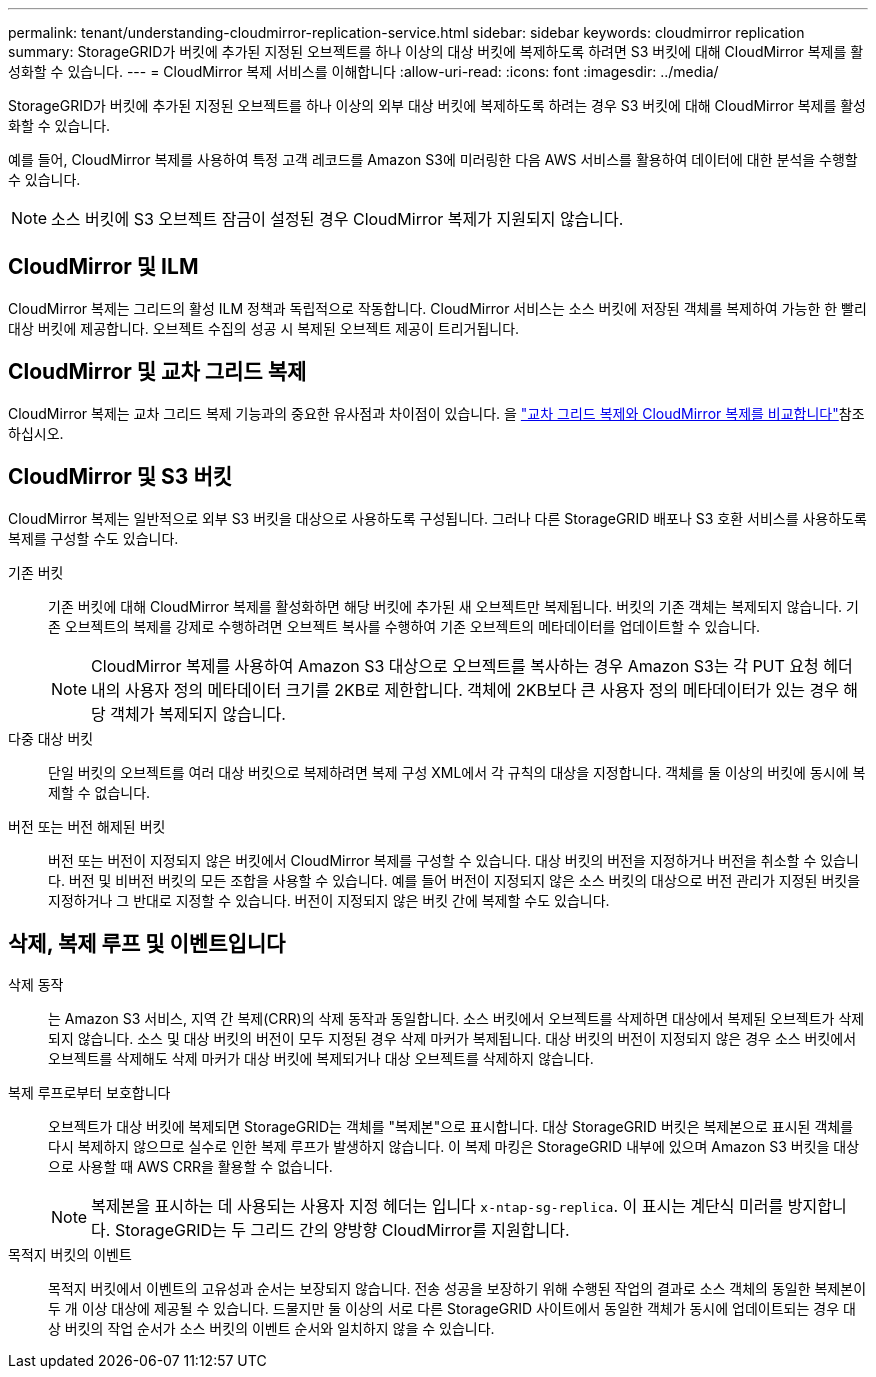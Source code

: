 ---
permalink: tenant/understanding-cloudmirror-replication-service.html 
sidebar: sidebar 
keywords: cloudmirror replication 
summary: StorageGRID가 버킷에 추가된 지정된 오브젝트를 하나 이상의 대상 버킷에 복제하도록 하려면 S3 버킷에 대해 CloudMirror 복제를 활성화할 수 있습니다. 
---
= CloudMirror 복제 서비스를 이해합니다
:allow-uri-read: 
:icons: font
:imagesdir: ../media/


[role="lead"]
StorageGRID가 버킷에 추가된 지정된 오브젝트를 하나 이상의 외부 대상 버킷에 복제하도록 하려는 경우 S3 버킷에 대해 CloudMirror 복제를 활성화할 수 있습니다.

예를 들어, CloudMirror 복제를 사용하여 특정 고객 레코드를 Amazon S3에 미러링한 다음 AWS 서비스를 활용하여 데이터에 대한 분석을 수행할 수 있습니다.


NOTE: 소스 버킷에 S3 오브젝트 잠금이 설정된 경우 CloudMirror 복제가 지원되지 않습니다.



== CloudMirror 및 ILM

CloudMirror 복제는 그리드의 활성 ILM 정책과 독립적으로 작동합니다. CloudMirror 서비스는 소스 버킷에 저장된 객체를 복제하여 가능한 한 빨리 대상 버킷에 제공합니다. 오브젝트 수집의 성공 시 복제된 오브젝트 제공이 트리거됩니다.



== CloudMirror 및 교차 그리드 복제

CloudMirror 복제는 교차 그리드 복제 기능과의 중요한 유사점과 차이점이 있습니다. 을 link:../admin/grid-federation-compare-cgr-to-cloudmirror.html["교차 그리드 복제와 CloudMirror 복제를 비교합니다"]참조하십시오.



== CloudMirror 및 S3 버킷

CloudMirror 복제는 일반적으로 외부 S3 버킷을 대상으로 사용하도록 구성됩니다. 그러나 다른 StorageGRID 배포나 S3 호환 서비스를 사용하도록 복제를 구성할 수도 있습니다.

기존 버킷:: 기존 버킷에 대해 CloudMirror 복제를 활성화하면 해당 버킷에 추가된 새 오브젝트만 복제됩니다. 버킷의 기존 객체는 복제되지 않습니다. 기존 오브젝트의 복제를 강제로 수행하려면 오브젝트 복사를 수행하여 기존 오브젝트의 메타데이터를 업데이트할 수 있습니다.
+
--

NOTE: CloudMirror 복제를 사용하여 Amazon S3 대상으로 오브젝트를 복사하는 경우 Amazon S3는 각 PUT 요청 헤더 내의 사용자 정의 메타데이터 크기를 2KB로 제한합니다. 객체에 2KB보다 큰 사용자 정의 메타데이터가 있는 경우 해당 객체가 복제되지 않습니다.

--
다중 대상 버킷:: 단일 버킷의 오브젝트를 여러 대상 버킷으로 복제하려면 복제 구성 XML에서 각 규칙의 대상을 지정합니다. 객체를 둘 이상의 버킷에 동시에 복제할 수 없습니다.
버전 또는 버전 해제된 버킷:: 버전 또는 버전이 지정되지 않은 버킷에서 CloudMirror 복제를 구성할 수 있습니다. 대상 버킷의 버전을 지정하거나 버전을 취소할 수 있습니다. 버전 및 비버전 버킷의 모든 조합을 사용할 수 있습니다. 예를 들어 버전이 지정되지 않은 소스 버킷의 대상으로 버전 관리가 지정된 버킷을 지정하거나 그 반대로 지정할 수 있습니다. 버전이 지정되지 않은 버킷 간에 복제할 수도 있습니다.




== 삭제, 복제 루프 및 이벤트입니다

삭제 동작:: 는 Amazon S3 서비스, 지역 간 복제(CRR)의 삭제 동작과 동일합니다. 소스 버킷에서 오브젝트를 삭제하면 대상에서 복제된 오브젝트가 삭제되지 않습니다. 소스 및 대상 버킷의 버전이 모두 지정된 경우 삭제 마커가 복제됩니다. 대상 버킷의 버전이 지정되지 않은 경우 소스 버킷에서 오브젝트를 삭제해도 삭제 마커가 대상 버킷에 복제되거나 대상 오브젝트를 삭제하지 않습니다.
복제 루프로부터 보호합니다:: 오브젝트가 대상 버킷에 복제되면 StorageGRID는 객체를 "복제본"으로 표시합니다. 대상 StorageGRID 버킷은 복제본으로 표시된 객체를 다시 복제하지 않으므로 실수로 인한 복제 루프가 발생하지 않습니다. 이 복제 마킹은 StorageGRID 내부에 있으며 Amazon S3 버킷을 대상으로 사용할 때 AWS CRR을 활용할 수 없습니다.
+
--

NOTE: 복제본을 표시하는 데 사용되는 사용자 지정 헤더는 입니다 `x-ntap-sg-replica`. 이 표시는 계단식 미러를 방지합니다. StorageGRID는 두 그리드 간의 양방향 CloudMirror를 지원합니다.

--
목적지 버킷의 이벤트:: 목적지 버킷에서 이벤트의 고유성과 순서는 보장되지 않습니다. 전송 성공을 보장하기 위해 수행된 작업의 결과로 소스 객체의 동일한 복제본이 두 개 이상 대상에 제공될 수 있습니다. 드물지만 둘 이상의 서로 다른 StorageGRID 사이트에서 동일한 객체가 동시에 업데이트되는 경우 대상 버킷의 작업 순서가 소스 버킷의 이벤트 순서와 일치하지 않을 수 있습니다.

